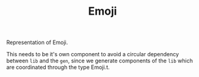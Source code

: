 #+TITLE: Emoji

Representation of Emoji.

This needs to be it's own component to avoid a circular dependency between
=lib= and the =gen=, since we generate components of the =lib= which are
coordinated through the type Emoji.t.
